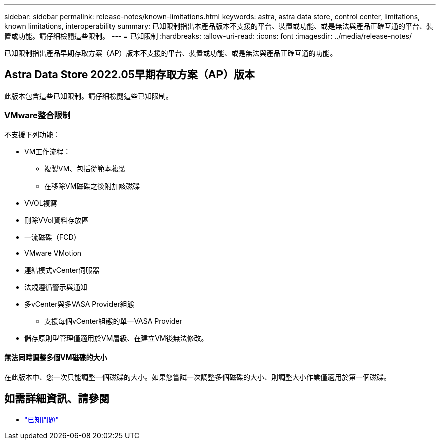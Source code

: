 ---
sidebar: sidebar 
permalink: release-notes/known-limitations.html 
keywords: astra, astra data store, control center, limitations, known limitations, interoperability 
summary: 已知限制指出本產品版本不支援的平台、裝置或功能、或是無法與產品正確互通的平台、裝置或功能。請仔細檢閱這些限制。 
---
= 已知限制
:hardbreaks:
:allow-uri-read: 
:icons: font
:imagesdir: ../media/release-notes/


已知限制指出產品早期存取方案（AP）版本不支援的平台、裝置或功能、或是無法與產品正確互通的功能。



== Astra Data Store 2022.05早期存取方案（AP）版本

此版本包含這些已知限制。請仔細檢閱這些已知限制。



=== VMware整合限制

不支援下列功能：

* VM工作流程：
+
** 複製VM、包括從範本複製
** 在移除VM磁碟之後附加該磁碟


* VVOL複寫
* 刪除VVol資料存放區
* 一流磁碟（FCD）
* VMware VMotion
* 連結模式vCenter伺服器
* 法規遵循警示與通知
* 多vCenter與多VASA Provider組態
+
** 支援每個vCenter組態的單一VASA Provider


* 儲存原則型管理僅適用於VM層級、在建立VM後無法修改。




==== 無法同時調整多個VM磁碟的大小

在此版本中、您一次只能調整一個磁碟的大小。如果您嘗試一次調整多個磁碟的大小、則調整大小作業僅適用於第一個磁碟。



== 如需詳細資訊、請參閱

* link:../release-notes/known-issues.html["已知問題"]

